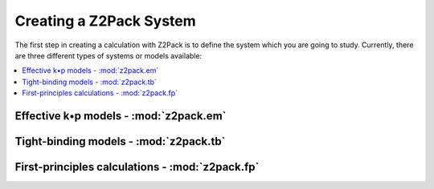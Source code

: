 .. _z2pack_tutorial_system :

Creating a Z2Pack System
========================

The first step in creating a calculation with Z2Pack is to define the system which you are going to study. Currently, there are three different types of systems or models available:

.. contents::
    :local:

Effective k•p models - :mod:`z2pack.em`
---------------------------------------

Tight-binding models - :mod:`z2pack.tb`
---------------------------------------

First-principles calculations - :mod:`z2pack.fp`
------------------------------------------------
